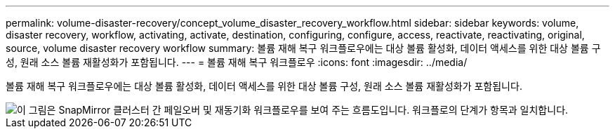 ---
permalink: volume-disaster-recovery/concept_volume_disaster_recovery_workflow.html 
sidebar: sidebar 
keywords: volume, disaster recovery, workflow, activating, activate, destination, configuring, configure, access, reactivate, reactivating, original, source, volume disaster recovery workflow 
summary: 볼륨 재해 복구 워크플로우에는 대상 볼륨 활성화, 데이터 액세스를 위한 대상 볼륨 구성, 원래 소스 볼륨 재활성화가 포함됩니다. 
---
= 볼륨 재해 복구 워크플로우
:icons: font
:imagesdir: ../media/


[role="lead"]
볼륨 재해 복구 워크플로우에는 대상 볼륨 활성화, 데이터 액세스를 위한 대상 볼륨 구성, 원래 소스 볼륨 재활성화가 포함됩니다.

image::../media/snapmirror_failover_resync_workflow_eg.gif[이 그림은 SnapMirror 클러스터 간 페일오버 및 재동기화 워크플로우를 보여 주는 흐름도입니다. 워크플로의 단계가 항목과 일치합니다.]
